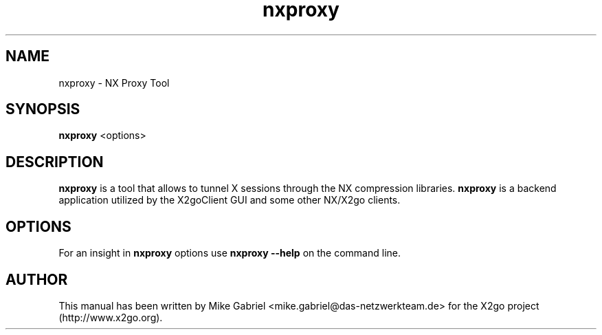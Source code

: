 '\" -*- coding: utf-8 -*-
.if \n(.g .ds T< \\FC
.if \n(.g .ds T> \\F[\n[.fam]]
.de URL
\\$2 \(la\\$1\(ra\\$3
..
.if \n(.g .mso www.tmac
.TH nxproxy 1 "Nov 2011" "Version 3.5.0" "NX Proxy"
.SH NAME
nxproxy \- NX Proxy Tool
.SH SYNOPSIS
'nh
.fi
.ad l
\fBnxproxy\fR  <options>

.SH DESCRIPTION
\fBnxproxy\fR is a tool that allows to tunnel X sessions through
the NX compression libraries. \fBnxproxy\fR is a backend application
utilized by the X2goClient GUI and some other NX/X2go clients.
.PP
.SH OPTIONS
For an insight in \fBnxproxy\fR options use \fBnxproxy --help\fR on the command line.
.PP
.SH AUTHOR
This manual has been written by Mike Gabriel <mike.gabriel@das-netzwerkteam.de> for the X2go project
(http://www.x2go.org).
